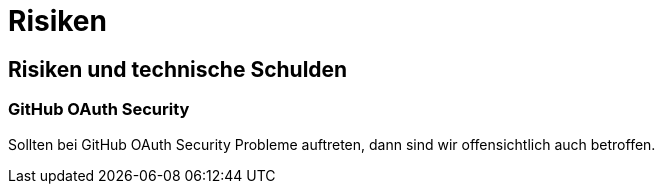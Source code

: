 = Risiken

== Risiken und technische Schulden

=== GitHub OAuth Security

Sollten bei GitHub OAuth Security Probleme auftreten, dann sind wir offensichtlich auch betroffen.